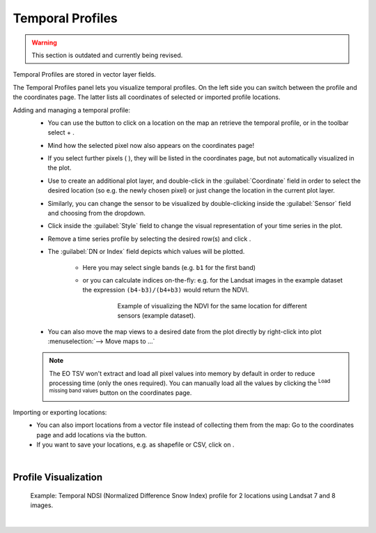 .. _temporal_profiles:

Temporal Profiles
=================

.. warning::
    This section is outdated and currently being revised.

Temporal Profiles are stored in vector layer fields.

The Temporal Profiles panel lets you visualize temporal profiles.
On the left side you can switch between the |mIconTemporalProfile2D| profile and the coordinates |mActionOpenTable| page. The latter
lists all coordinates of selected or imported profile locations.

Adding and managing a temporal profile:
 * You can use the |mIconTemporalProfile| button to click on a location on the map an retrieve the temporal profile, or
   in the toolbar select |select_location| + |mIconTemporalProfile|.
 * Mind how the selected pixel now also appears on the coordinates |mActionOpenTable| page!
 * If you select further pixels ( |mIconTemporalProfile| ), they will be listed in the coordinates page,
   but not automatically visualized in the plot.
 * Use |mActionAdd| to create an additional plot layer, and double-click in the :guilabel:`Coordinate` field in order to select the
   desired location (so e.g. the newly chosen pixel) or just change the location in the current plot layer.
 * Similarly, you can change the sensor to be visualized by double-clicking inside the :guilabel:`Sensor` field and choosing from
   the dropdown.
 * Click inside the :guilabel:`Style` field to change the visual representation of your time series in the plot.
 * Remove a time series profile by selecting the desired row(s) and click |mActionRemove|.
 * The :guilabel:`DN or Index` field depicts which values will be plotted.

     * Here you may select single bands (e.g. ``b1`` for the first band)
     * or you can calculate indices on-the-fly: e.g. for the Landsat images in the example dataset the expression ``(b4-b3)/(b4+b3)``
       would return the NDVI.

         .. figure:: img/example_temppindex.png

             Example of visualizing the NDVI for the same location for different sensors (example dataset).

 * You can also move the map views to a desired date from the plot directly by right-click into plot :menuselection:`--> Move maps to ...`

 .. note:: The EO TSV won't extract and load all pixel values into memory by default in order to reduce processing time (only the ones required).
           You can manually load all the values by clicking the |mIconTemporalProfileRefresh| :sup:`Load missing band values` button
           on the coordinates |mActionOpenTable| page.


Importing or exporting locations:
 * You can also import locations from a vector file instead of collecting them from the map: Go to the coordinates |mActionOpenTable| page
   and add locations via the |mActionAddOgrLayer| button.
 * If you want to save your locations, e.g. as shapefile or CSV, click on |mActionFileSave|.


|

Profile Visualization
-----------------------

.. figure:: img/example_2dprofile.png

    Example: Temporal NDSI (Normalized Difference Snow Index) profile for 2 locations using Landsat 7 and 8 images.



|


.. AUTOGENERATED SUBSTITUTIONS - DO NOT EDIT PAST THIS LINE

.. |mActionAdd| image:: /icons/mActionAdd.png
   :width: 28px
.. |mActionAddOgrLayer| image:: /icons/mActionAddOgrLayer.png
   :width: 28px
.. |mActionFileSave| image:: /icons/mActionFileSave.png
   :width: 28px
.. |mActionOpenTable| image:: /icons/mActionOpenTable.png
   :width: 28px
.. |mActionRemove| image:: /icons/mActionRemove.png
   :width: 28px
.. |mIconTemporalProfile| image:: /icons/mIconTemporalProfile.png
   :width: 28px
.. |mIconTemporalProfile2D| image:: /icons/mIconTemporalProfile2D.png
   :width: 28px
.. |mIconTemporalProfileRefresh| image:: /icons/mIconTemporalProfileRefresh.png
   :width: 28px
.. |select_location| image:: /icons/select_location.png
   :width: 28px
